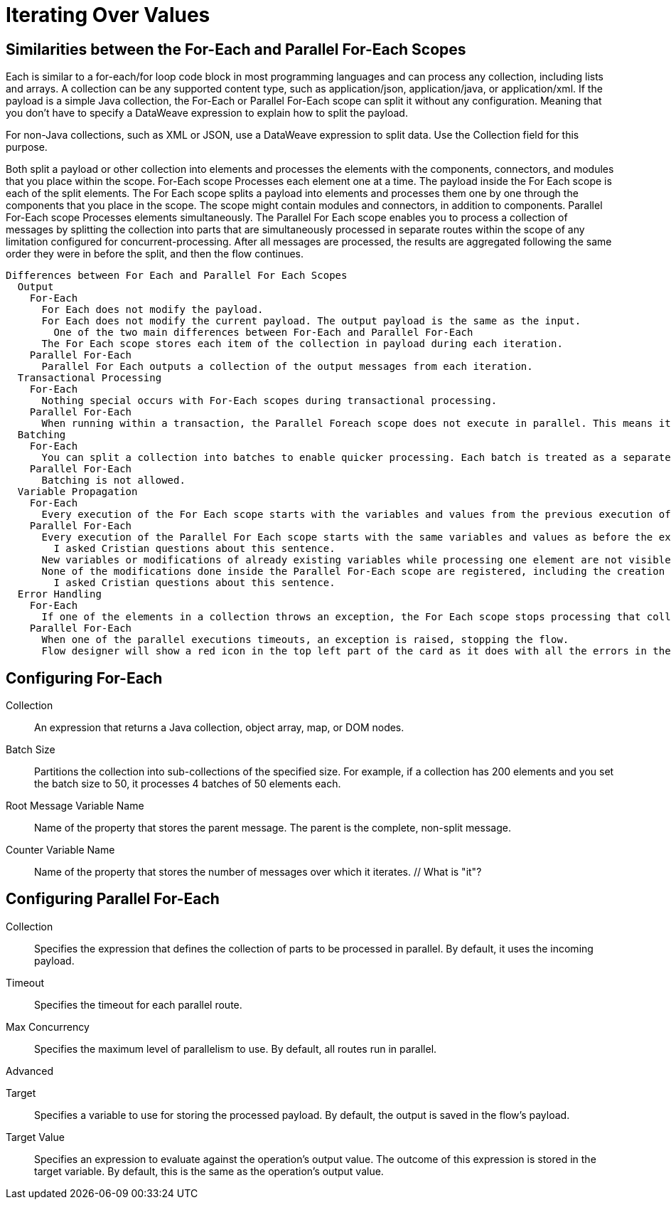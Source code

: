 = Iterating Over Values


== Similarities between the For-Each and Parallel For-Each Scopes

Each is similar to a for-each/for loop code block in most programming languages and can process any collection, including lists and arrays.
A collection can be any supported content type, such as application/json, application/java, or application/xml.
If the payload is a simple Java collection, the For-Each or Parallel For-Each scope can split it without any configuration.
    Meaning that you don't have to specify a DataWeave expression to explain how to split the payload.

For non-Java collections, such as XML or JSON, use a DataWeave expression to split data. Use the Collection field for this purpose.


Both split a payload or other collection into elements and processes the elements with the components, connectors, and modules that you place within the scope.
  For-Each scope
    Processes each element one at a time.
    The payload inside the For Each scope is each of the split elements.
    The For Each scope splits a payload into elements and processes them one by one through the components that you place in the scope.
      The scope might contain modules and connectors, in addition to components.
  Parallel For-Each scope
    Processes elements simultaneously.
    The Parallel For Each scope enables you to process a collection of messages by splitting the collection into parts that are simultaneously processed in separate routes within the scope of any limitation configured for concurrent-processing.
    After all messages are processed, the results are aggregated following the same order they were in before the split, and then the flow continues.


    Differences between For Each and Parallel For Each Scopes
      Output
        For-Each
          For Each does not modify the payload.
          For Each does not modify the current payload. The output payload is the same as the input.
            One of the two main differences between For-Each and Parallel For-Each
          The For Each scope stores each item of the collection in payload during each iteration.
        Parallel For-Each
          Parallel For Each outputs a collection of the output messages from each iteration.
      Transactional Processing
        For-Each
          Nothing special occurs with For-Each scopes during transactional processing.
        Parallel For-Each
          When running within a transaction, the Parallel Foreach scope does not execute in parallel. This means it executes as the Foreach scope: the second element of the collection is processed after the first one has finished. This does not affect the way this scope handles errors.
      Batching
        For-Each
          You can split a collection into batches to enable quicker processing. Each batch is treated as a separate Mule message. For example, if a collection has 200 elements and you set Batch Size to 50, the For Each scope iteratively processes 4 batches of 50 elements, each as a separate Mule message.
        Parallel For-Each
          Batching is not allowed.
      Variable Propagation
        For-Each
          Every execution of the For Each scope starts with the variables and values from the previous execution of the block. New variables or modifications to existing variables that take place when processing one element are visible during the processing of another element. These changes to variables continue to be available outside the For Each scope.
        Parallel For-Each
          Every execution of the Parallel For Each scope starts with the same variables and values as before the execution of the block.
            I asked Cristian questions about this sentence.
          New variables or modifications of already existing variables while processing one element are not visible while processing another element. All of those variable changes are not available outside the Parallel For Each scope, the set of variables (and their values) after the execution of the Parallel For Each Scope remains the same as before the execution.
          None of the modifications done inside the Parallel For-Each scope are registered, including the creation of new variables.
            I asked Cristian questions about this sentence.
      Error Handling
        For-Each
          If one of the elements in a collection throws an exception, the For Each scope stops processing that collection. Flow Designer shows a red circle on the For-Each card. Look in the log to find out the reason for the failure.
        Parallel For-Each
          When one of the parallel executions timeouts, an exception is raised, stopping the flow.
          Flow designer will show a red icon in the top left part of the card as it does with all the errors in the cards. The user can take a look at the logs to check why it failed.

== Configuring For-Each

Collection:: An expression that returns a Java collection, object array, map, or DOM nodes.

Batch Size:: Partitions the collection into sub-collections of the specified size. For example, if a collection has 200 elements and you set the batch size to 50, it processes 4 batches of 50 elements each.

Root Message Variable Name:: Name of the property that stores the parent message. The parent is the complete, non-split message.

Counter Variable Name:: Name of the property that stores the number of messages over which it iterates. // What is "it"?


== Configuring Parallel For-Each

Collection:: Specifies the expression that defines the collection of parts to be processed in parallel. By default, it uses the incoming payload.

Timeout:: Specifies the timeout for each parallel route.

Max Concurrency:: Specifies the maximum level of parallelism to use. By default, all routes run in parallel.


Advanced

Target:: Specifies a variable to use for storing the processed payload. By default, the output is saved in the flow’s payload.

Target Value:: Specifies an expression to evaluate against the operation’s output value. The outcome of this expression is stored in the target variable. By default, this is the same as the operation’s output value.

